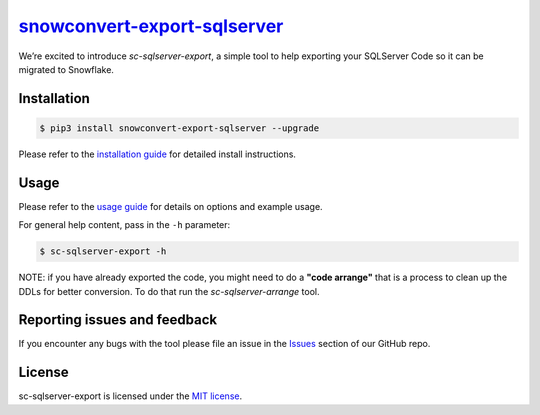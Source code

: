 `snowconvert-export-sqlserver`_
===================
We’re excited to introduce `sc-sqlserver-export`, a simple tool to help exporting your SQLServer Code
so it can be migrated to Snowflake.


Installation
------------

.. code:: bash

    $ pip3 install snowconvert-export-sqlserver --upgrade

Please refer to the `installation guide`_ for detailed install instructions. 

Usage
-----

Please refer to the `usage guide`_ for details on options and example usage.

For general help content, pass in the ``-h`` parameter:

.. code:: bash

    $ sc-sqlserver-export -h

NOTE: if you have already exported the code, you might need to do a **"code arrange"** 
that is a process to clean up the DDLs for better conversion. 
To do that run the `sc-sqlserver-arrange` tool.
    

Reporting issues and feedback
-----------------------------

If you encounter any bugs with the tool please file an issue in the
`Issues`_ section of our GitHub repo.

License
-------

sc-sqlserver-export is licensed under the `MIT license`_.

.. _snowconvert-export-sqlserver: https://pypi.org/project/snowconvert-export-sqlserver
.. _installation guide: https://github.com/MobilizeNet/SnowConvertDDLExportScripts/blob/main/SQLServer/doc/installation_guide.md
.. _usage guide: https://github.com/MobilizeNet/SnowConvertDDLExportScripts/blob/main/SQLServer/doc/usage_guide.md
.. _Issues: https://github.com/MobilizeNet/SnowConvertDDLExportScripts/issues
.. _MIT license: https://github.com/MobilizeNet/SnowConvertDDLExportScripts/blob/main/SQLServer/LICENSE.txt

